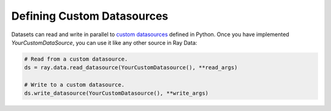 .. _datasets_custom_datasource:

---------------------------
Defining Custom Datasources
---------------------------

Datasets can read and write in parallel to `custom datasources <package-ref.html#custom-datasource-api>`__ defined in Python.
Once you have implemented `YourCustomDataSource`, you can use it like any other source in Ray Data:

.. code-block:: python

    # Read from a custom datasource.
    ds = ray.data.read_datasource(YourCustomDatasource(), **read_args)

    # Write to a custom datasource.
    ds.write_datasource(YourCustomDatasource(), **write_args)
